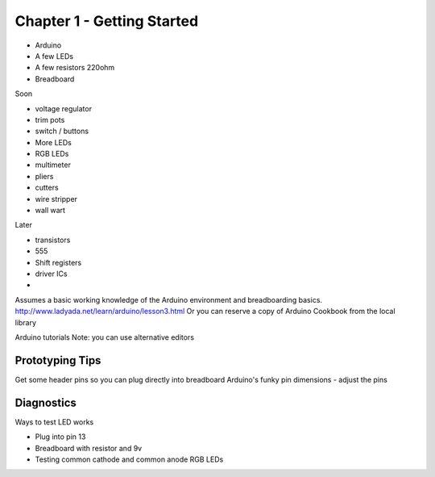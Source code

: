 Chapter 1 - Getting Started
===========================

* Arduino
* A few LEDs
* A few resistors 220ohm
* Breadboard

Soon

* voltage regulator
* trim pots
* switch / buttons
* More LEDs
* RGB LEDs

* multimeter
* pliers
* cutters
* wire stripper
* wall wart

Later
 
* transistors
* 555 
* Shift registers
* driver ICs
* 

Assumes a basic working knowledge of the Arduino environment and breadboarding basics. 
http://www.ladyada.net/learn/arduino/lesson3.html
Or you can reserve a copy of Arduino Cookbook from the local library

Arduino tutorials
Note: you can use alternative editors

Prototyping Tips
----------------

Get some header pins so you can plug directly into breadboard
Arduino's funky pin dimensions - adjust the pins 

Diagnostics
-----------

Ways to test LED works

* Plug into pin 13 
* Breadboard with resistor and 9v
* Testing common cathode and common anode RGB LEDs
